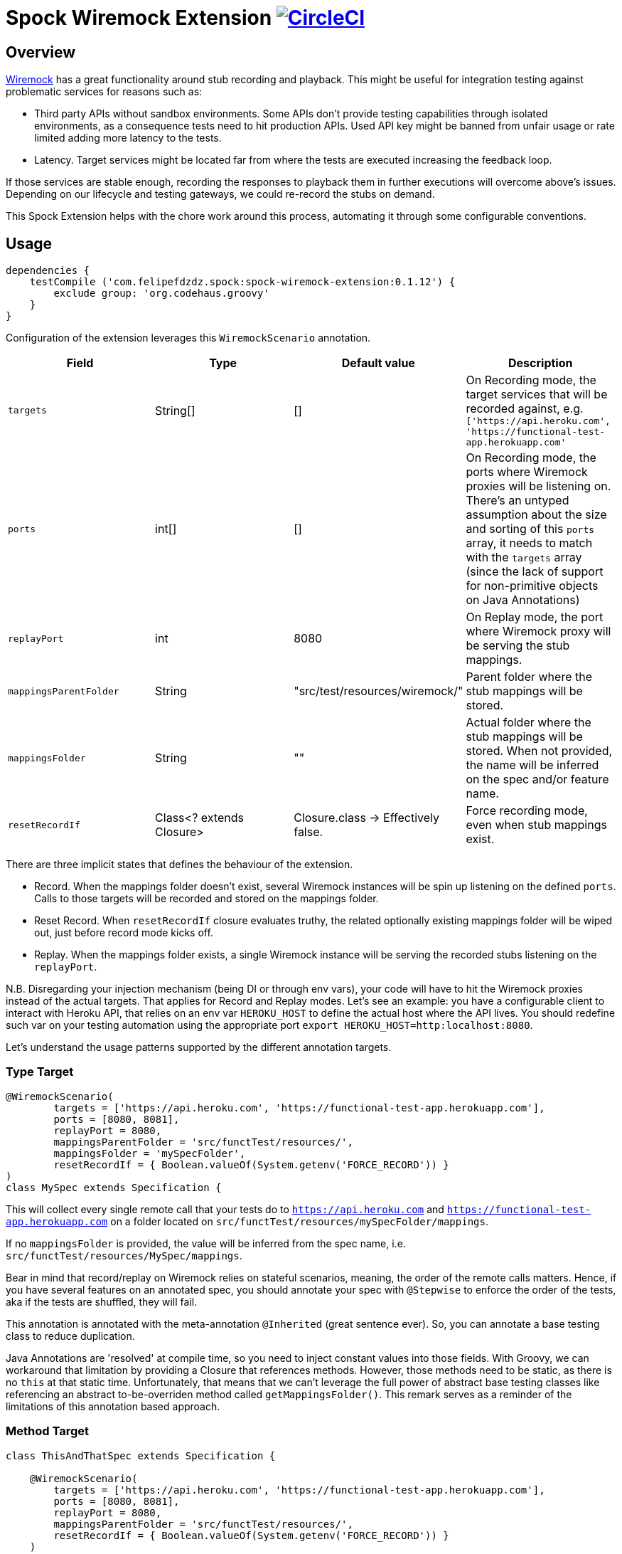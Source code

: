 = Spock Wiremock Extension image:https://circleci.com/gh/felipefzdz/spock-wiremock-extension.svg?style=svg["CircleCI", link="https://circleci.com/gh/felipefzdz/spock-wiremock-extension"]

== Overview

link:http://wiremock.org/docs/record-playback/[Wiremock] has a great functionality around stub recording and playback. This might be
useful for integration testing against problematic services for reasons such as:

- Third party APIs without sandbox environments. Some APIs don't provide testing capabilities through isolated environments,
 as a consequence tests need to hit production APIs. Used API key might be banned from unfair usage or rate limited
 adding more latency to the tests.

- Latency. Target services might be located far from where the tests are executed increasing the feedback loop.

If those services are stable enough, recording the responses to playback them in further executions will overcome above's issues.
Depending on our lifecycle and testing gateways, we could re-record the stubs on demand.

This Spock Extension helps with the chore work around this process, automating it through some configurable conventions.

== Usage

[source,groovy]
----
dependencies {
    testCompile ('com.felipefdzdz.spock:spock-wiremock-extension:0.1.12') {
        exclude group: 'org.codehaus.groovy'
    }
}
----

Configuration of the extension leverages this `WiremockScenario` annotation.

[options="header"]
|=======
|Field                  |Type                       |Default value                      |Description
|`targets`              |String[]                   |[]                                 |On Recording mode, the target services that will be recorded against, e.g. `['https://api.heroku.com', 'https://functional-test-app.herokuapp.com'`
|`ports`                |int[]                      |[]                                 |On Recording mode, the ports where Wiremock proxies will be listening on. There's an untyped assumption about the size and sorting of this `ports` array, it needs to match with the `targets` array (since the lack of support for non-primitive objects on Java Annotations)
|`replayPort`           |int                        |8080                               |On Replay mode, the port where Wiremock proxy will be serving the stub mappings.
|`mappingsParentFolder` |String                     |"src/test/resources/wiremock/"     |Parent folder where the stub mappings will be stored.
|`mappingsFolder`       |String                     |""                                 |Actual folder where the stub mappings will be stored. When not provided, the name will be inferred on the spec and/or feature name.
|`resetRecordIf`             |Class<? extends Closure>   |Closure.class -> Effectively false.|Force recording mode, even when stub mappings exist.
|=======

There are three implicit states that defines the behaviour of the extension.

- Record. When the mappings folder doesn't exist, several Wiremock instances will be spin up listening on the defined `ports`.
Calls to those targets will be recorded and stored on the mappings folder.
- Reset Record. When `resetRecordIf` closure evaluates truthy, the related optionally existing mappings folder will be wiped out, just before
record mode kicks off.
- Replay. When the mappings folder exists, a single Wiremock instance will be serving the recorded stubs listening on the `replayPort`.

N.B. Disregarding your injection mechanism (being DI or through env vars), your code will have to hit the Wiremock proxies instead
of the actual targets. That applies for Record and Replay modes. Let's see an example: you have a configurable client to interact with Heroku API, that relies
on an env var `HEROKU_HOST` to define the actual host where the API lives. You should redefine such var on your testing automation using the appropriate port `export HEROKU_HOST=http:localhost:8080`.

Let's understand the usage patterns supported by the different annotation targets.

=== Type Target

[source,groovy]
----
@WiremockScenario(
        targets = ['https://api.heroku.com', 'https://functional-test-app.herokuapp.com'],
        ports = [8080, 8081],
        replayPort = 8080,
        mappingsParentFolder = 'src/functTest/resources/',
        mappingsFolder = 'mySpecFolder',
        resetRecordIf = { Boolean.valueOf(System.getenv('FORCE_RECORD')) }
)
class MySpec extends Specification {
----

This will collect every single remote call that your tests do to `https://api.heroku.com` and `https://functional-test-app.herokuapp.com`
on a folder located on `src/functTest/resources/mySpecFolder/mappings`.

If no `mappingsFolder` is provided, the value will be inferred from the spec name, i.e. `src/functTest/resources/MySpec/mappings`.

Bear in mind that record/replay on Wiremock relies on stateful scenarios, meaning, the order of the remote calls matters. Hence,
if you have several features on an annotated spec, you should annotate your spec with `@Stepwise` to enforce the order of the tests, aka
if the tests are shuffled, they will fail.

This annotation is annotated with the meta-annotation `@Inherited` (great sentence ever). So, you can annotate a base testing class to reduce
duplication.

Java Annotations are 'resolved' at compile time, so you need to inject constant values into those fields. With Groovy, we can
workaround that limitation by providing a Closure that references methods. However, those methods need to be static, as there is
no `this` at that static time. Unfortunately, that means that we can't leverage the full power of abstract base testing classes like
referencing an abstract to-be-overriden method called `getMappingsFolder()`. This remark serves as a reminder of the limitations of
this annotation based approach.

=== Method Target

[source,groovy]
----
class ThisAndThatSpec extends Specification {

    @WiremockScenario(
        targets = ['https://api.heroku.com', 'https://functional-test-app.herokuapp.com'],
        ports = [8080, 8081],
        replayPort = 8080,
        mappingsParentFolder = 'src/functTest/resources/',
        resetRecordIf = { Boolean.valueOf(System.getenv('FORCE_RECORD')) }
    )
    def "this feature"()

    @WiremockScenario(
        targets = ['https://api.heroku.com', 'https://facebook.com'],
        ports = [8080, 8081],
        replayPort = 8080,
        mappingsParentFolder = 'src/functTest/resources/',
        resetRecordIf = { Boolean.valueOf(System.getenv('FORCE_RECORD')) }
    )
    def "that feature"()
----

If you need different stateful scenarios on the same spec (mainly because you hit different targets), you can use method
target annotations.

Bear in mind that those Wiremock fixtures are isolated per feature, meaning, the instances are cleanup after every feature
so you don't need to worry about ports isolation.

If no `mappingsFolder` is provided an inference similar to the above's one will be used, this time using the feature name. The
stub mappings for these features will be stored on: `src/functTest/resources/thisfeatureThisAndThatSpec/mappings` and
`src/functTest/resources/thatfeaturethisAndThatSpec/mappings`. The folders are namespaced with the spec class to ensure
their uniqueness across the whole test suite.






